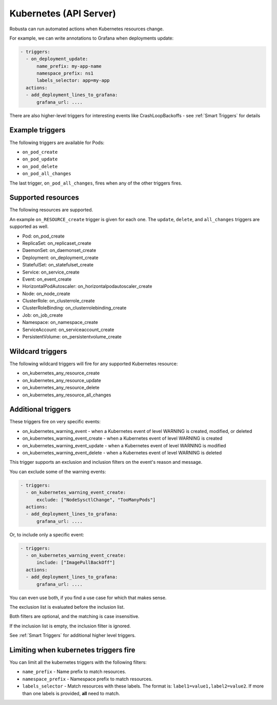 Kubernetes (API Server)
############################

.. _kubernetes_triggers:

Robusta can run automated actions when Kubernetes resources change.

For example, we can write annotations to Grafana when deployments update:

.. code-block:: yaml

   - triggers:
     - on_deployment_update:
         name_prefix: my-app-name
         namespace_prefix: ns1
         labels_selector: app=my-app
     actions:
     - add_deployment_lines_to_grafana:
         grafana_url: ....


There are also higher-level triggers for interesting events like CrashLoopBackoffs - see :ref:`Smart Triggers` for details

Example triggers
------------------

The following triggers are available for Pods:

* ``on_pod_create``
* ``on_pod_update``
* ``on_pod_delete``
* ``on_pod_all_changes``

The last trigger, ``on_pod_all_changes``, fires when any of the other triggers fires.

Supported resources
---------------------

The following resources are supported.

An example ``on_RESOURCE_create`` trigger is given for each one. The ``update``,
``delete``, and ``all_changes`` triggers are supported as well.

* Pod: on_pod_create
* ReplicaSet: on_replicaset_create
* DaemonSet: on_daemonset_create
* Deployment: on_deployment_create
* StatefulSet: on_statefulset_create
* Service: on_service_create
* Event: on_event_create
* HorizontalPodAutoscaler: on_horizontalpodautoscaler_create
* Node: on_node_create
* ClusterRole: on_clusterrole_create
* ClusterRoleBinding: on_clusterrolebinding_create
* Job: on_job_create
* Namespace: on_namespace_create
* ServiceAccount: on_serviceaccount_create
* PersistentVolume: on_persistentvolume_create

Wildcard triggers
--------------------

The following wildcard triggers will fire for any supported Kubernetes resource:

* on_kubernetes_any_resource_create
* on_kubernetes_any_resource_update
* on_kubernetes_any_resource_delete
* on_kubernetes_any_resource_all_changes

Additional triggers
-----------------------

These triggers fire on very specific events:

.. _on_kubernetes_warning_event:
.. _on_kubernetes_warning_event_create:
.. _on_kubernetes_warning_event_update:
.. _on_kubernetes_warning_event_delete:

* on_kubernetes_warning_event - when a Kubernetes event of level WARNING is created, modified, or deleted
* on_kubernetes_warning_event_create - when a Kubernetes event of level WARNING is created
* on_kubernetes_warning_event_update - when a Kubernetes event of level WARNING is modified
* on_kubernetes_warning_event_delete - when a Kubernetes event of level WARNING is deleted

This trigger supports an exclusion and inclusion filters on the event's reason and message.

You can exclude some of the warning events:

.. code-block:: yaml

   - triggers:
     - on_kubernetes_warning_event_create:
         exclude: ["NodeSysctlChange", "TooManyPods"]
     actions:
     - add_deployment_lines_to_grafana:
         grafana_url: ....

Or, to include only a specific event:

.. code-block:: yaml

   - triggers:
     - on_kubernetes_warning_event_create:
         include: ["ImagePullBackOff"]
     actions:
     - add_deployment_lines_to_grafana:
         grafana_url: ....

You can even use both, if you find a use case for which that makes sense.

The exclusion list is evaluated before the inclusion list.

Both filters are optional, and the matching is case insensitive.

If the inclusion list is empty, the inclusion filter is ignored.

See :ref:`Smart Triggers` for additional higher level triggers.

Limiting when kubernetes triggers fire
----------------------------------------

You can limit all the kubernetes triggers with the following filters:

* ``name_prefix`` - Name prefix to match resources.
* ``namespace_prefix`` - Namespace prefix to match resources.
* ``labels_selector`` - Match resources with these labels. The format is: ``label1=value1,label2=value2``. If more than one labels is provided, **all** need to match.
